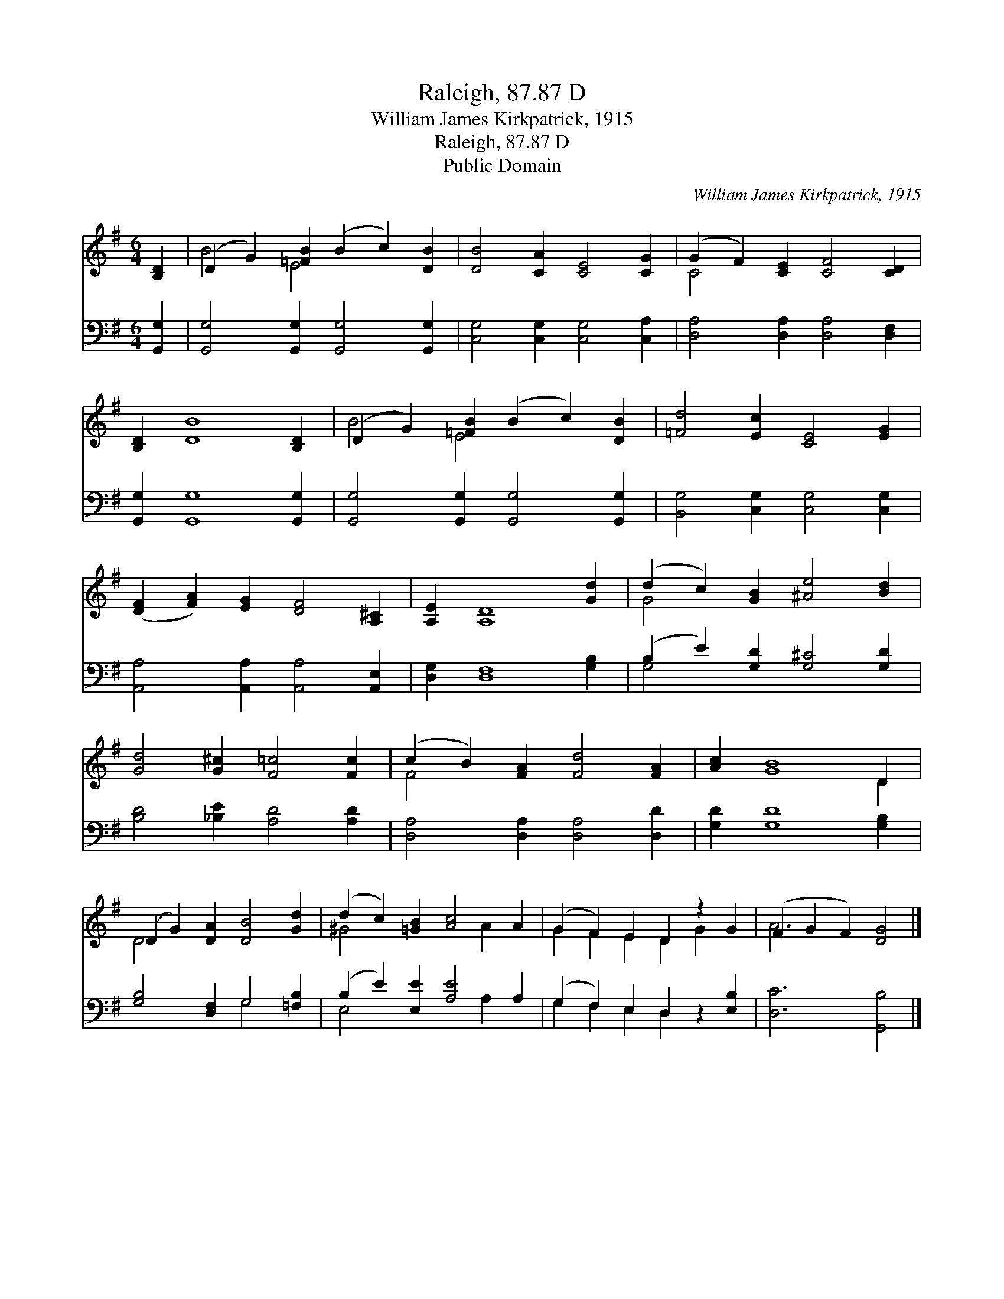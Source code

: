 X:1
T:Raleigh, 87.87 D
T:William James Kirkpatrick, 1915
T:Raleigh, 87.87 D
T:Public Domain
C:William James Kirkpatrick, 1915
Z:Public Domain
%%score ( 1 2 ) ( 3 4 )
L:1/8
M:6/4
K:G
V:1 treble 
V:2 treble 
V:3 bass 
V:4 bass 
V:1
 [B,D]2 | (D2 G2) [=FB]2 (B2 c2) [DB]2 | [DB]4 [CA]2 [CE]4 [CG]2 | (G2 F2) [CE]2 [CF]4 [CD]2 | %4
 [B,D]2 [DB]8 [B,D]2 | (D2 G2) [=FB]2 (B2 c2) [DB]2 | [=Fd]4 [Ec]2 [CE]4 [EG]2 | %7
 ([DF]2 [FA]2) [EG]2 [DF]4 [A,^C]2 | [A,E]2 [A,D]8 [Gd]2 | (d2 c2) [GB]2 [^Ae]4 [Bd]2 | %10
 [Gd]4 [G^c]2 [F=c]4 [Fc]2 | (c2 B2) [FA]2 [Fd]4 [FA]2 | [Ac]2 [GB]8 D2 | %13
 (D2 G2) [DA]2 [DB]4 [Gd]2 | (d2 c2) [=GB]2 [Ac]4 A2 | (G2 F2) E2 D2 z2 G2 | (F2 G2 F2) [DG]4 |] %17
V:2
 x2 | B4 E4 x4 | x12 | C4 x8 | x12 | B4 E4 x4 | x12 | x12 | x12 | G4 x8 | x12 | F4 x8 | x10 D2 | %13
 D4 x8 | ^G4 x4 A2 x2 | G2 F2 E2 D2 G2 x2 | A6 x4 |] %17
V:3
 [G,,G,]2 | [G,,G,]4 [G,,G,]2 [G,,G,]4 [G,,G,]2 | [C,G,]4 [C,G,]2 [C,G,]4 [C,A,]2 | %3
 [D,A,]4 [D,A,]2 [D,A,]4 [D,F,]2 | [G,,G,]2 [G,,G,]8 [G,,G,]2 | %5
 [G,,G,]4 [G,,G,]2 [G,,G,]4 [G,,G,]2 | [B,,G,]4 [C,G,]2 [C,G,]4 [C,G,]2 | %7
 [A,,A,]4 [A,,A,]2 [A,,A,]4 [A,,E,]2 | [D,G,]2 [D,F,]8 [G,B,]2 | (B,2 E2) [G,D]2 [G,^C]4 [G,D]2 | %10
 [B,D]4 [_B,E]2 [A,D]4 [A,D]2 | [D,A,]4 [D,A,]2 [D,A,]4 [D,D]2 | [G,D]2 [G,D]8 [G,B,]2 | %13
 [G,B,]4 [D,F,]2 G,4 [=F,B,]2 | (B,2 E2) [E,E]2 [A,E]4 A,2 | (G,2 F,2) E,2 D,2 z2 [E,B,]2 | %16
 [D,C]6 [G,,B,]4 |] %17
V:4
 x2 | x12 | x12 | x12 | x12 | x12 | x12 | x12 | x12 | G,4 x8 | x12 | x12 | x12 | x6 G,4 x2 | %14
 E,4 x4 A,2 x2 | G,2 F,2 E,2 D,2 x4 | x10 |] %17

